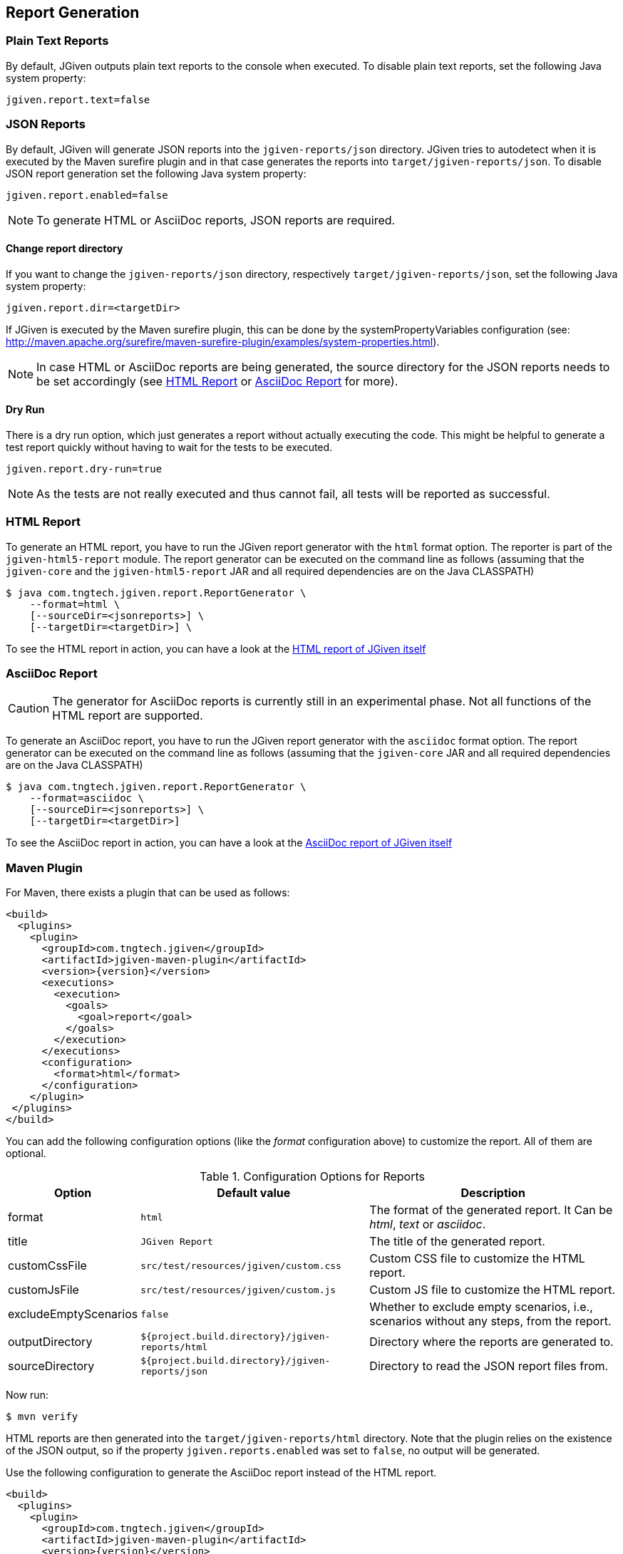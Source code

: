 == Report Generation

=== Plain Text Reports

By default, JGiven outputs plain text reports to the console when executed.
To disable plain text reports, set the following Java system property:

[source,properties]
----
jgiven.report.text=false
----

=== JSON Reports

By default, JGiven will generate JSON reports into the `jgiven-reports/json` directory.
JGiven tries to autodetect when it is executed by the Maven surefire plugin
and in that case generates the reports into `target/jgiven-reports/json`.
To disable JSON report generation set the following Java system property:

[source,properties]
----
jgiven.report.enabled=false
----

[NOTE]
====
To generate HTML or AsciiDoc reports, JSON reports are required.
====

==== Change report directory

If you want to change the `jgiven-reports/json` directory, respectively `target/jgiven-reports/json`, set the following Java system property:

[source,properties]
----
jgiven.report.dir=<targetDir>
----

If JGiven is executed by the Maven surefire plugin, this can be done by the systemPropertyVariables configuration (see: http://maven.apache.org/surefire/maven-surefire-plugin/examples/system-properties.html).

[NOTE]
====
In case HTML or AsciiDoc reports are being generated,
the source directory for the JSON reports needs to be set accordingly
(see <<HTML Report>> or <<AsciiDoc Report>> for more).
====

==== Dry Run

There is a dry run option, which just generates a report without actually executing the code.
This might be helpful to generate a test report quickly without having to wait for the tests to be executed.

[source,properties]
----
jgiven.report.dry-run=true
----

[NOTE]
====
As the tests are not really executed and thus cannot fail,
all tests will be reported as successful.
====

=== HTML Report

To generate an HTML report, you have to run the JGiven report generator with the `html` format option.
The reporter is part of the `jgiven-html5-report` module.
The report generator can be executed on the command line as follows
(assuming that the `jgiven-core` and the `jgiven-html5-report` JAR and all required dependencies are on the Java CLASSPATH)

[source,console]
----
$ java com.tngtech.jgiven.report.ReportGenerator \
    --format=html \
    [--sourceDir=<jsonreports>] \
    [--targetDir=<targetDir>] \
----

To see the HTML report in action, you can have a look at the
https://jgiven.org/jgiven-report/html5/[HTML report of JGiven itself]

=== AsciiDoc Report

[CAUTION]
====
The generator for AsciiDoc reports is currently still in an experimental phase.
Not all functions of the HTML report are supported.
====

To generate an AsciiDoc report, you have to run the JGiven report generator with the `asciidoc` format option.
The report generator can be executed on the command line as follows
(assuming that the `jgiven-core` JAR and all required dependencies are on the Java CLASSPATH)

[source,console]
----
$ java com.tngtech.jgiven.report.ReportGenerator \
    --format=asciidoc \
    [--sourceDir=<jsonreports>] \
    [--targetDir=<targetDir>]
----

To see the AsciiDoc report in action, you can have a look at the
https://jgiven.org/jgiven-report/asciidoc/[AsciiDoc report of JGiven itself]

=== Maven Plugin

For Maven, there exists a plugin that can be used as follows:

[source,xml,subs="verbatim,attributes"]
----
<build>
  <plugins>
    <plugin>
      <groupId>com.tngtech.jgiven</groupId>
      <artifactId>jgiven-maven-plugin</artifactId>
      <version>{version}</version>
      <executions>
        <execution>
          <goals>
            <goal>report</goal>
          </goals>
        </execution>
      </executions>
      <configuration>
        <format>html</format>
      </configuration>
    </plugin>
 </plugins>
</build>
----

You can add the following configuration options (like the _format_ configuration above) to customize the report.
All of them are optional.

[%autowidth]
.Configuration Options for Reports
|===
|Option |Default value |Description

|format
|`html`
|The format of the generated report. It Can be _html_, _text_ or _asciidoc_.

|title
|`JGiven Report`
|The title of the generated report.

|customCssFile
|`src/test/resources/jgiven/custom.css`
|Custom CSS file to customize the HTML report.

|customJsFile
|`src/test/resources/jgiven/custom.js`
|Custom JS file to customize the HTML report.

|excludeEmptyScenarios
|`false`
|Whether to exclude empty scenarios, i.e., scenarios without any steps, from the report.

|outputDirectory
|`${project.build.directory}/jgiven-reports/html`
|Directory where the reports are generated to.

|sourceDirectory
|`${project.build.directory}/jgiven-reports/json`
|Directory to read the JSON report files from.
|===

Now run:

[source,console]
----
$ mvn verify
----

HTML reports are then generated into the `target/jgiven-reports/html` directory.
Note that the plugin relies on the existence of the JSON output,
so if the property `jgiven.reports.enabled` was set to `false`,
no output will be generated.

Use the following configuration to generate the AsciiDoc report instead of the HTML report.

[source,xml,subs="verbatim,attributes"]
----
<build>
  <plugins>
    <plugin>
      <groupId>com.tngtech.jgiven</groupId>
      <artifactId>jgiven-maven-plugin</artifactId>
      <version>{version}</version>
      <executions>
        <execution>
          <goals>
            <goal>report</goal>
          </goals>
        </execution>
      </executions>
      <configuration>
        <format>asciidoc</format>
        <outputDirectory>${project.build.directory}/jgiven-reports/asciidoc</outputDirectory>
      </configuration>
    </plugin>
 </plugins>
</build>
----

=== Gradle Plugin

There also exists a plugin for Gradle to make your life easier.
Add the following plugins section to your `build.gradle` file or extend the one you have already accordingly:

[source,gradle,subs="verbatim,attributes"]
----
plugins {
    id "com.tngtech.jgiven.gradle-plugin" version "{version}"
}
----

When using Kotlin, make sure the JGiven Gradle plugin is configured _after_ the `kotlin("jvm")` plugin.

Alternatively, you can configure the plugin as follows:

[source,gradle,subs="verbatim,attributes"]
----
buildscript {
    repositories {
        mavenCentral()
    }

    dependencies {
        classpath "com.tngtech.jgiven:jgiven-gradle-plugin:{version}"
    }
}

apply plugin: "com.tngtech.jgiven.gradle-plugin"
----

Now run:

[source,console]
----
$ gradle test jgivenTestReport
----

HTML reports are then generated into the `build/reports/jgiven/test/html/` directory.
Note that the plugin relies on the existence of the JSON output,
so if the property `jgiven.reports.enabled` was set to `false`,
no output will be generated.

If you want that the HTML report is always generated after the tests
have been executed, you can configure the `test` task in your Gradle
configuration file as follows:

[source,gradle]
----
test.finalizedBy jgivenTestReport
----

For additional information about the Gradle plugin refer to
https://plugins.gradle.org/plugin/com.tngtech.jgiven.gradle-plugin

=== Configuration File

JGiven will optionally load a configuration properties file, defaulting to:
`jgiven.properties`. The path to the configuration can be customized with the system property:

----
jgiven.config.path
----

The encoding for the file is assumed to be `UTF-8`, but can be customized with the system property:

----
jgiven.config.charset
----

The following can be defined in the properties file:

[source,properties]
----
jgiven.report.enabled=false
jgiven.report.dir=<targetDir>
jgiven.report.text=false
jgiven.report.text.color=auto
jgiven.report.filterStackTrace=true
jgiven.report.dry-run=false
----

Configuration defined via Java system properties will take precedence over values in the configuration file.
